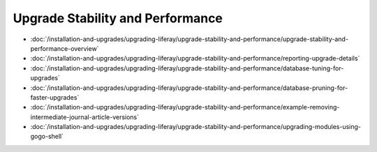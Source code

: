 Upgrade Stability and Performance
=================================

-  :doc:`/installation-and-upgrades/upgrading-liferay/upgrade-stability-and-performance/upgrade-stability-and-performance-overview`
-  :doc:`/installation-and-upgrades/upgrading-liferay/upgrade-stability-and-performance/reporting-upgrade-details`
-  :doc:`/installation-and-upgrades/upgrading-liferay/upgrade-stability-and-performance/database-tuning-for-upgrades`
-  :doc:`/installation-and-upgrades/upgrading-liferay/upgrade-stability-and-performance/database-pruning-for-faster-upgrades`
-  :doc:`/installation-and-upgrades/upgrading-liferay/upgrade-stability-and-performance/example-removing-intermediate-journal-article-versions`
-  :doc:`/installation-and-upgrades/upgrading-liferay/upgrade-stability-and-performance/upgrading-modules-using-gogo-shell`